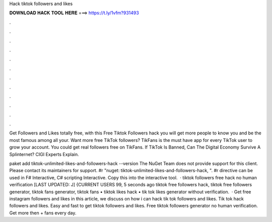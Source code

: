Hack tiktok followers and likes



𝐃𝐎𝐖𝐍𝐋𝐎𝐀𝐃 𝐇𝐀𝐂𝐊 𝐓𝐎𝐎𝐋 𝐇𝐄𝐑𝐄 ===> https://t.ly/1vfm?931493



.



.



.



.



.



.



.



.



.



.



.



.

Get Followers and Likes totally free, with this Free Tiktok Followers hack you will get more people to know you and be the most famous among all your. Want more free TikTok followers? TikFans is the must have app for every TikTok user to grow your account. You could get real followers free on TikFans. If TikTok Is Banned, Can The Digital Economy Survive A Splinternet? CIGI Experts Explain.

paket add tiktok-unlimited-likes-and-followers-hack --version The NuGet Team does not provide support for this client. Please contact its maintainers for support. #r "nuget: tiktok-unlimited-likes-and-followers-hack, ". #r directive can be used in F# Interactive, C# scripting  Interactive. Copy this into the interactive tool.  · tiktok followers free hack no human verification [LAST UPDATED: J] {CURRENT USERS 99, 5 seconds ago tiktok free followers hack, tiktok free followers generator, tiktok fans generator, tiktok fans • tiktok likes hack • tik tok likes generator without verification.  · Get free instagram followers and likes in this article, we discuss on how i can hack tik tok followers and likes. Tik tok hack followers and likes. Easy and fast to get tiktok followers and likes. Free tiktok followers generator no human verification. Get more then + fans every day.
